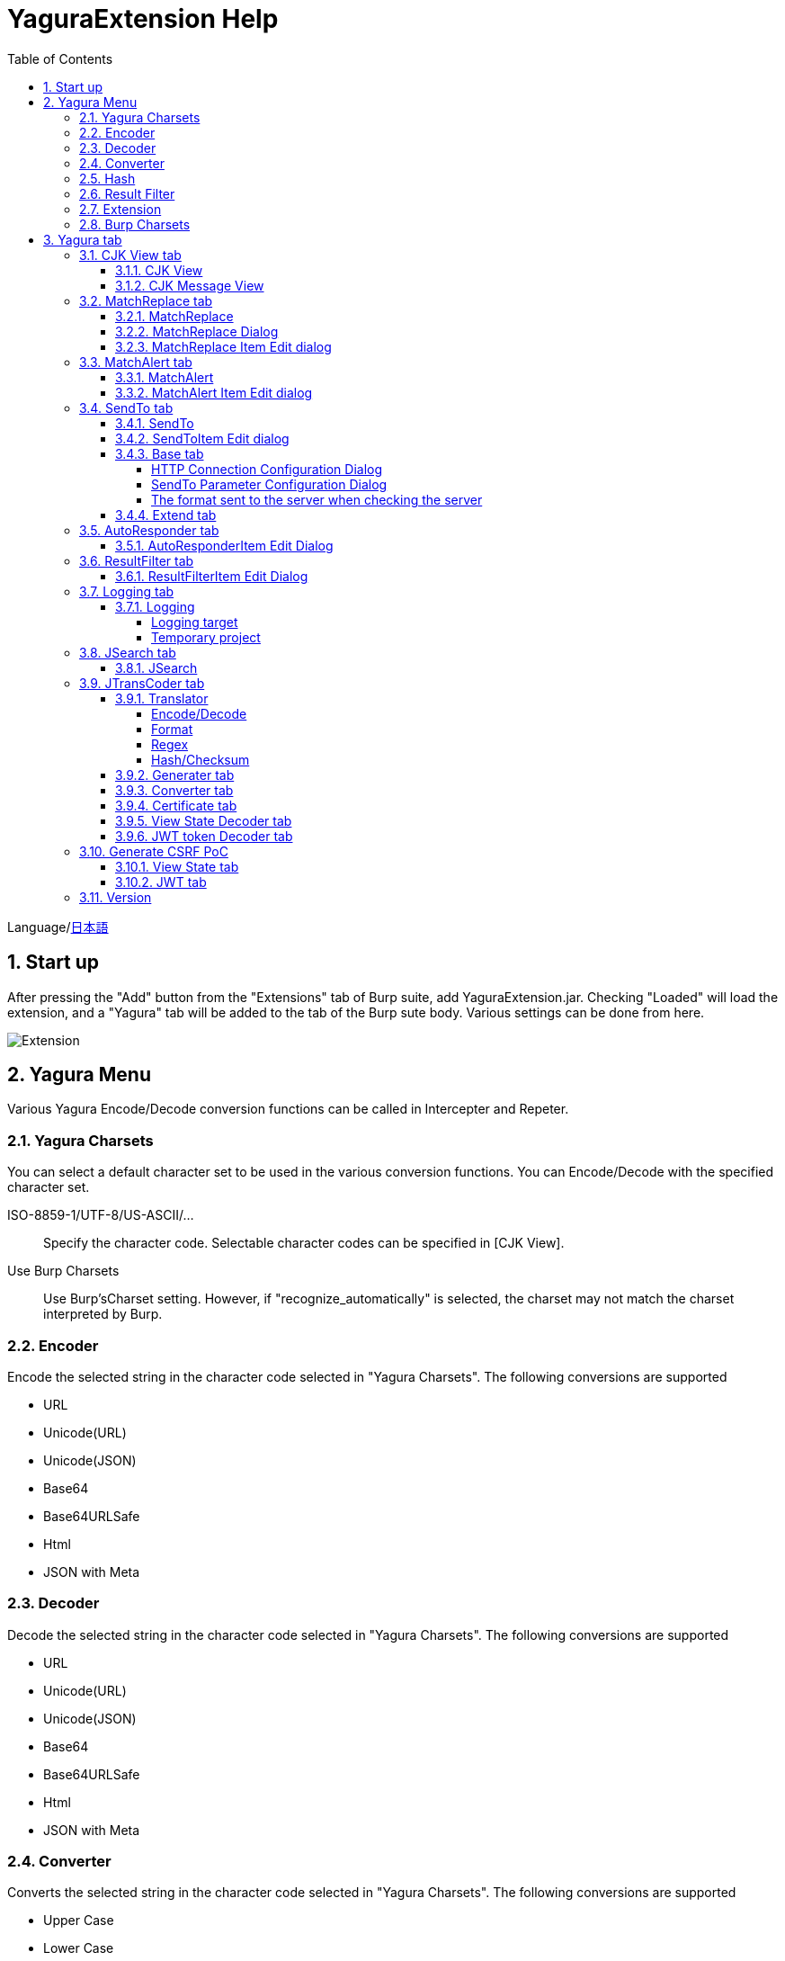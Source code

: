 = YaguraExtension Help
:toc2:
:toclevels: 4
:figure-caption: figure
:table-caption: table
:numbered:

Language/xref:help-ja.adoc[日本語]

== Start up 
After pressing the "Add" button from the "Extensions" tab of Burp suite, add YaguraExtension.jar.
Checking "Loaded" will load the extension, and a "Yagura" tab will be added to the tab of the Burp sute body.
Various settings can be done from here.

image:images/Extender_Yagura.png[Extension]

== Yagura Menu

Various Yagura Encode/Decode conversion functions can be called in Intercepter and Repeter.

=== Yagura Charsets

You can select a default character set to be used in the various conversion functions.
You can Encode/Decode with the specified character set.
 
   ISO-8859-1/UTF-8/US-ASCII/... ::
     Specify the character code.
     Selectable character codes can be specified in [CJK View].

   Use Burp Charsets::
      Use Burp'sCharset setting.
      However, if "recognize_automatically" is selected, the charset may not match the charset interpreted by Burp.

=== Encoder

Encode the selected string in the character code selected in "Yagura Charsets".
The following conversions are supported
  
  * URL
  * Unicode(URL)
  * Unicode(JSON)
  * Base64
  * Base64URLSafe
  * Html
  * JSON with Meta
  
=== Decoder

Decode the selected string in the character code selected in "Yagura Charsets".
The following conversions are supported

  * URL
  * Unicode(URL)
  * Unicode(JSON)
  * Base64
  * Base64URLSafe
  * Html
  * JSON with Meta

=== Converter

Converts the selected string in the character code selected in "Yagura Charsets".
The following conversions are supported

  * Upper Case
  * Lower Case
  * bin2hex
  * hex2bin
  * Full width -> Half width
  * Half width -> Full width

=== Hash

Hash calculation the selected string in the character code selected in "Yagura Charsets".
The following conversions are supported

  * md2
  * md5
  * sha1
  * sha256
  * sha384
  * sha512

=== Result Filter

It is possible to switch Bambda mode queries in Proxy History.
You can create a tab to switch Bambda mode in the Result Filter tab.

=== Extension

Run the selected extension.

  Paste include Target scope(multi-line)::
    Add a multi-line URL set on the clipboard to the Target Scope Include in scope.

  Paste include Top URL Target scope(multi-line)::
    Add a multi-line Top URL set on the clipboard to the Target Scope Include in scope.

  Paste exclude Target scope(multi-line)::
    Add a multi-line URL set on the clipboard to the Target Scope Exclude in scope.

  Paste SSL pass through(multi-line)::
    Add a multi-line URL set on the clipboard to the SSL pass through.

=== Burp Charsets

Changes the character code in the User settings of Burp.
It is equivalent to switching Charsets in Burp's [User Interface] -> [Inspector and Message Editor].

== Yagura tab

=== CJK View tab

image:images/custom_encoding.png[CJK View tab]

Use this tab to configure CJK (Chinese, Japanese, Korean). 
You can select the most frequently used encoding. The value selected here is the encoding that can be selected on the display screen of JTransCoder or JSON view.

==== CJK View

Target::
    A list of all encodings available in Java will be displayed.

Select::
    The selected encoding is listed.

[<], [>] button::
    Move the selected encoding to Target or Select.

[Up], [Down] button::
    Moves the order of the selected encoding.
    The order here is the order displayed in the encoding.

[Reset] button::
    Set the encoding for the selected language to the default.

[clip bord auto decode] check box::
    When checked, the character string copied from the Burp suite to the clipboard is automatically decoded so that it can be pasted to other applications without garbled characters.
    Judgment may fail because the character code is inferred from the byte string in the clipboard. +
    Not supported in current version.

==== CJK Message View

[Cenerate PoC] check box::
    Display the "Cenerate PoC" tab in the message tab.
   
[HTML Comment] check box::
    Display HTML Comment tab in message tab.

[JSON] check box::
    Display the JSON tab in the message tab.

[JSONP] check box::
    Display the JSONP tab in the message tab.

[JWT] check box::
    Display the JWT tab in the message tab.

[ViewState] check box::
    Display the ViewState tab in the message tab.

[Universal Raw] check box::
    Display the Raw tab corresponding to CJK in the message tab.
    Currently read-only.

[Universal Param] check box::
    Display the Param tab corresponding to CJK in the message tab.
    Currently read-only.

[lineWrap]::
    Sets whether text will be wrapped in the view or not. If checked, the text will be wrapped.

[Display max length]::
    Sets the maximum size of the View to be displayed. If the size of the request or response is very large, it may stop responding.

=== MatchReplace tab

image:images/custom_matchreplace.png[MatchReplace tab]

It is an extension of ** Match and Replace ** on the Proxy => Option tab of Burp sute itself. Create and switch between multiple ** Match and Replace **.
You can specify a regular expression forward reference as the replacement string. 
The ** Match and Replace ** of the Burp main unit is a unique implementation. Match and Replace on the main unit is evaluated, and then Match and Replace on the extended side is evaluated.

==== MatchReplace

[Select] button::
    Apply the selected MatchReplace.
    If you select Applied again, it will be canceled.
    
[New] button::
    Create a new MatchReplace.
    An empty MatchReplaceItem dialog appears.

[Edit] button::
    Edit the selected MatchReplace.
    The MatchReplaceItem dialog of the selected content is displayed.

[Remove] button::
    Delete the selected MatchReplace.

[Up], [Down] button: 
    Moves the order of the selected MatchReplace.

==== MatchReplace Dialog
image:images/custom_matchreplace_edit.png[MatchReplaceItem Dialog]

[in-scope only] check box::
    Search only when it matches the conditions of Burp Target Scope.

[burp import match and replace rule] button::
    Imports current Burp match and replace settings. +
    Not supported in current version.

[Edit] button::
    Edit the selected MatchReplace.

[Remove] button::
    Delete the selected MatchReplace.

[Up], [Down] button::
    Moves the order of the selected MatchReplace Item.

[All Clear] button::
    Delete all lists.

[Add], [Update] button::
    Add MatchReplace. Update if it is being edited.

==== MatchReplace Item Edit dialog
image:images/custom_matchreplace_item.png[MatchReplaceItem Edit dialog]

Type(Replacement target)::
    Select from request heder, request body, response heder, response body.

Match(Before replacement)::
    character string before replacement to be replaced.

Replace(After replacement)::
    replacement character string to be replaced.
    If request heder or response heder is selected as the replacement target and only the replaced character is entered, a header line will be added.
    You can also specify a capture group such as $1, $2.
    Non-ASCII characters cannot be specified here. If specified, the characters will be converted to?.
    To specify a character other than ASCII characters, use meta characters.

[Regexp] check box::
    When checked, enable regular expressions.

[IgnoreCase] check box::
    When checked, ignore case.

[Metachar] check box::
    Enable metacharacters.
    The following meta characters are available.

[options="header", cols="2,8"]
|=======================
|meta char|conversion character
|\r       |Convert to CR(0x0d)
|\n       |Convert to LF(0x0a)
|\b       |Convert to 0x08
|\f       |Convert to 0x0c
|\t       |Convert to TAB(0x09)
|\v       |Convert to 0x0b
|\xhh     |Hexadecimal notation, specify two hexadecimal characters for hh. Use when you want to convert the byte string as it is.
|\uhhhh   |Specify Unicode code in hexadecimal for hhhh in Unicode notation. Unicode characters are automatically converted to the guessed character code of the guessed response. If there is no corresponding character, it is converted to?.
|=======================

=== MatchAlert tab

image:images/custom_matchalert.png[MatchAlert tab]

Notifies you when a character that matches the specified string appears in the response. It is assumed that a character string of ErrorCode such as Exception is registered.
There are the following five notification methods, and you can select multiple methods at the same time

. How to notify on the Burp Alerts tab

. How to notify by message in task tray +
  Not supported in current version.

. How to change HighlightColor of matched history +
  It is effective when proxy is checked.

. How to change the comment of the matched history +
  It is effective when proxy is checked.

. Create a Scanner Issue with the matched content and the specified value.

==== MatchAlert

[Enable Alert] check box::
    Enable the MatchAlert function when checking.
[Edit] button::
    Edit the selected MatchAlert Item.

[Remove] button::
    Delete the selected MatchAlert Item.

[Add], [Update] button::
    Add a MatchAlert Item. Updates while editing.

==== MatchAlert Item Edit dialog

image:images/custom_matchalert_item.png[MatchAlertItem Edit dialog]

Type(Search target)::
    Select from request or response

Match(Match string)::
    string you want to match.

Target(Alert target)::
    proxy, repeater, spider, intruder, scanner, sequencer
    The checked target will be the target of MatchAlert.

[Regexp] check box::
    Enable regular expression when checked.

[IgnoreCase] check box::
    When checked, ignore case.

[alert tabs] check box::
    Alerts in the Burp suite will be notified.

[try message] check box::
    The tray message will be the notification destination.
    Not supported in current version.

[Highlight Color] check box::
    If the string matches, the HighlightColor of the corresponding Burp History will be the specified color +
    Valid only when you check the proxy log.

[comment] check box::
    If the string matches, the comment of the history of the corresponding Burp will be the specified comment +
    Valid only when you check the proxy log.

[capture group] check box::
    When a string is matched, the string of the matched capture group can be set as a comment 
    By specifying a group reference such as "$1", "$2", etc. in the comment section, the value of the corresponding group becomes the comment.

[scanner issue] check box::
    If the strings match, create an issue for that Scanner.

=== SendTo tab

image:images/custom_sendto.png[SendTo tab]

This is a function using the extended menu of Burp.
You can increase the number of right-click menus displayed from the Burp History, etc., and call up the specified function from the menu. The content sent is the content of the selected History request and response.

==== SendTo

[Send To Submenu] check box::
    If checked, the Send To Menu will be displayed as a submenu.

[Edit] button::
    Edit the selected SendToItem.
    The Edit dialog of SendToItem of the selected content is displayed.

[Remove] button::
    Delete the selected SendToItem.

[Up], [Down] button::
    Moves the order of the selected SendToItem.
    The order here is the order displayed in the right-click menu.

[Add] button::
    Add SendToItem.
    An empty SendToItem edit dialog appears.

[Duplicate] button::
    Duplicate SendToItem.
    The edit dialog for the selected SendToItem will appear.
    Each item can be modified and added as desired.
 
==== SendToItem Edit dialog

SendTo has a Base tab and an Extend tab. In the Base tab, it is convenient to register a binary editor, file comparison tool, etc. When you call the editor from the right-click, the binary editor is started with the temporarily created file as an argument. In the case of the comparison tool, you can compare by selecting two histories. This was created because Burp's HEX dump and Compare functions are difficult to use.

The Extend tab has useful functions that cannot be supported by the Base tab.

==== Base tab
image:images/custom_sendto_base.png[SendToItem Edit Base Dialog]

Menu Caption::
    Menu name

Target::
    Describe the execution path of any binary editor or file comparison tool.
    If server is checked, write a URL starting with http:// or https:// .

[server] check box::
    Check when sending to the server.
    If server is checked, send multipart data to the URL described in Target.

[reverse order] check box::
    Send in the reverse order of the selected list.

[requset], [response] check box::
    It is sent to the registered Target when requset or response of the request is checked. +
    Request and response can choose to send either header or body.

===== HTTP Connection Configuration Dialog

If checked for sending to server, the HTTP client used to send SendTo can be configured.

image:images/custom_sendto_server_connection.png[Edit SendToItem SendTo Connection Setting Dialog]

This can be set if the server is checked.

* Use Burp Proxy Settings
** Use Burp's HTTP client for sending SendTo.

* Use Custom Proxy Settings
** Use your own HTTP client for sending SendTo.

.Timeout

Connection/Read/Write::
    Specifies the number of seconds until timeout.

.Authorization

Authorization Type::
    Specify the authentication method; BASIC and DIGEST are selectable.

User::
    Specify the authentication user name.
  
Password::
    Specify the authentication password.

.Proxy

Protocol::
    Specify the Proxy protocol: HTTP and SOCKS can be selected.

Host::
    Specify the host of the Proxy.

Port::
    Specify the port number of the Proxy.

User::
    Specify the Proxy authenticated user name.
  
Password::
    Specify the Proxy authenticated password.

.Client Certificate
 [use Client Certificate] checkbox:: Enable client certificates.

.Server Certificate
 [ignore Validate Certification] checkbox:: Ignore HTTPS server certificate validation if checked

===== SendTo Parameter  Configuration Dialog

If checked for sending to server, Customize the request parameters used to send SendTo.

image:images/custom_sendto_server_sendtoparameter.png[SendToItem Edit SendTo Connection Setting Dialog]

override SendTo parameter::
  Use Burp HTTP client for sending SendTo.

use request name::
 Send with the contents specified in the reqName parameter.
 
. history comment +
 Send comment on the proxy history.

. response title tag +
 Send the value of the response title tag.

use request comment::
  The content specified in the reqComment parameter is sent.
  The contents that can be sent are the same as for reqName.

===== The format sent to the server when checking the server

It is sent to the server in the form of multipart data. It includes the following

    host ::
        hostname
    port::
        Port name
    protocol::
        protocol name(http or https)
    url::
        url string
    requset::
        requset
    response::
        response
    reqName::
        request name
    reqComment::
        request comment
    comment::
        comment
    highlight::
        Selected Highlight Color
        One of the following values +
        white, red, orange, yellow, green, cyan, blue, pink, magenta, gray +
        white is equivalent to not selected.
    encoding::
        guess encoding

----
Content-Type: multipart/form-data; boundary=---------------------------265001916915724
Content-Length: 988

-----------------------------265001916915724
Content-Disposition: form-data; name="host"

example.jp
-----------------------------265001916915724
Content-Disposition: form-data; name="port"

80
-----------------------------265001916915724
Content-Disposition: form-data; name="protocol"

http
-----------------------------265001916915724
Content-Disposition: form-data; name="url"

http://example.jp/
-----------------------------265001916915724
Content-Disposition: form-data; name="comment"


-----------------------------265001916915724
Content-Disposition: form-data; name="reqName"


-----------------------------265001916915724
Content-Disposition: form-data; name="reqComment"


-----------------------------265001916915724
Content-Disposition: form-data; name="highlight"

red
-----------------------------265001916915724
Content-Disposition: form-data; name="request"; filename="request"
Content-Type: text/plain

request header and body
-----------------------------265001916915724
Content-Disposition: form-data; name="response"; filename="response"
Content-Type: text/plain

Response header and body
-----------------------------265001916915724
Content-Disposition: form-data; name="encoding"

UTF-8
-----------------------------265001916915724--
----

At the moment, there is no (public) web application that can accept this format.
sample/sendto.php contains a sample PHP application that only receives and displays this format. Please refer here if you want to implement.

==== Extend tab
image:images/custom_sendto_extend.png[SendToItem Edit Extend Dialog]

    send to jtranscoder::
        Sends the selected string to the input of JTransCoder.
    request and response to file::
        Save request and response to a file.
    request body to file::
        Save only the body part of the request to a file.
    response body to file::
        Save only the body part of the response to a file.
    paste from jtranscoder::
        Paste the string from Output of JTransCoder.
    paste from clipboard::
        Paste the character string from the clipboard in the specified encoding.
    message info copy::
        Copy the message information to the clipboard.
    add host to include scope::
        Add URL scheme and host to include in scope.
    add host to exclude scope::
        Add URL scheme and host to exclude in scope.
    add exclude scope::
        Add URL to exclude in scope.

=== AutoResponder tab

image:images/custom_autoresponder.png[AutoResponder tab]

You can define a fixed response for a request.

[Enable] button::
    Enables AutoResponder when checked.

[Edit button:: Edits the selected AutoResponderItem: 
    Edits the selected AutoResponderItem.
    The edit dialog of the selected AutoResponderItem is show.

[Remove] button::
    Deletes the selected AutoResponderItem.

[Up], [Down] buttons:::
    Move the order of the selected AutoResponderItem.
    The order here is the order in which AutoResponder is applied.

[Add] button::
    Adds an AutoResponderItem.
    The edit dialog for an empty AutoResponderItem is show.

==== AutoResponderItem Edit Dialog

image:images/custom_autoresponder_item.png[AutoResponderItem Edit Dialog]

Method::
    Specifies the method to match; if Any is checked, it will match any method.

Match URL::
    Specify the URL to be matched. The specified value will be matched forward.

[Regexp] checkbox::
    When checking, enable regular expressions for URL to be matched.

[IgnoreCase] checkbox::
    Ignore the case of the URL to be matched when checking.

Replace::
    Specify the file to be used as the response.

[Body only] checkbox::
    Specify the file to be used as a response.
    If unchecked, a response header must also be included in the file.

[Conent-Type] checkbox::
    Specify the Conent-Type of the response. This is valid only when [Body only] is checked.

=== ResultFilter tab

image:images/custom_resultfilter.png[ResultFilter tab]

Configure the Proxy to switch Bambda mode.

[New] button::
    Adds an ResultFilterItem.
    The edit dialog for an empty ResultFilterItem is show.

[Edit] button::
    Edits the selected ResultFilterItem.
    The edit dialog of the selected ResultFilterItem is show.

[Remove] button::
    Deletes the selected ResultFilterItem.

[Up], [Down] button::
    Move the order of the selected ResultFilterItem.
    The order here is the order in which ResultFilter is applied.

==== ResultFilterItem Edit Dialog

image:images/custom_resultfilter_item.png[ResultFilterItem  Edit Dialog]

[Convert to Bambda] Button::
    Converts the given configuration into a Bambda query.

[Import Bambda] Button::
    Import Burp Bambda configuration.

=== Logging tab

image:images/custom_logging.png[Logging tab]

Automatic log logging function.
This function automatically saves the log without having to select the log every time.

==== Logging

[auto logging] check box::
    If checked, log will be recorded automatically. It is created in the directory specified by LogDir.

Log Dir::
Specify the directory where logs are created.
    A directory in date format (burp_yyyyMMdd) is created.
    If the same date already exists, the directory for that date is used. If the log file name to be output exists, it will be added.

Log size::
    Specify the maximum size of the log file. If the file limit is reached, a log is created with a new name.
    When the log size reaches the upper limit, it is added like .1, .2.
----
proxy-message.log
proxy-message.log.1
proxy-message.log.2
	:
----

If you specify 0, there is no upper limit.

Compress Log::
     Compresses logs.

===== Logging target

[ProxyLog] check box::
     ProxyLog of the value after the change in Match and Replace or Inspecter is recorded.

[ToolLog] check box::
     Log values ​​of various tools are recorded.

[history is included] check box::
     This can be checked only when auto logging is off.
     If checked, all logs currently recorded in History are recorded in a file.

[Exclude Extension] check box::
     Exclude the configured extension from logging.

===== Temporary project

[Temporary project warning when closing  Burp Suite]  check box::
   If you try to close Burp in the Temporary project state, a pop-up warning will be displayed.

[Popup Time] ::
    Specify the time of popup between 1000 ms and 10000 ms. The default is 3000 ms.

=== JSearch tab

image:images/custom_jsearch.png[JSearch tab]

JSearch tab is a function to search characters from the History list of Proxy.

==== JSearch

[Search] button::
    Search by the value entered in the text box from the history list of Proxy.

[Smart Match] check box::
    Executes a search that considers multiple escapes such as HTML escape and URL encoding.
    Regular expressions cannot be enabled.

[Regexp] check box::
    Enable regular expression when checked.

[IgnoreCase] check box::
    Ignore case when checked.

[in-scope only] check box::
    Set the search target to a path that matches the scope on the Target tab of Burp.

request::
    Specify the search to requests (Header, Body).

response::
    Specify the search target (header, body)

[comment] check box::
    Include comments in search.

Search Encoding::
    Specify the encoding when searching.

=== JTransCoder tab
Transcoder tab is a function to perform various encoding and decoding.

==== Translator
image:images/custom_jtranscoder.png[Translator tab]

Encode Type::
    Specify the character string to be converted when encoding.

Convert Case::
    Specifies whether the hexadecimal representation of the character when it is encoded is uppercase or lowercase.

NewLineMode::
    Specify the line feed code of the editor.

View::
    Checking lineWrap will wrap the display.

Encodeing::
    Specify the encoding of the character to be converted. The encoding that can be selected in the combo box is the one set in the Encoding tab. +
    Check Raw to encode and decode with ISO-8859_1. +
    If you check Guess, the character code will be automatically determined and encoded and decoded.

[Clear] button::
    Clear the contents of Input and Output.

[Output => Input] button::
    Sends the contents of Output to Input.

[Output Copy] button::
    Sends the contents of Output to the clipboard.

History combo box::
    The conversion history is recorded, and you can get the previous conversion by selecting it.

===== Encode/Decode

[Smart Decode] button::
    Automatically determine the character string format and decode.

[Encode]/[Decode] button::
    Performs encoding and decoding conversion using the selected conversion method.

Performs the checked encoding / decoding.

URL(%hh)::
    Performs URL encoding and decoding.

URL(%uhhhh)::
    Performs URL encoding and decoding in Unicode format.

Base64::
    Encodes and decodes Base64 format.

64 newline::
    Specify this when performing line breaks with 64 characters when encoding in Base64 format.

76 newline::
    Specify this when performing line breaks with 76 characters when encoding in Base64 format.

Padding::
    Specify whether to pad when encoding in Base64 format.

Base64URLSafe::
    Encodes and decodes Base64 URLSafe format.

Base32::
    Encodes and decodes Base32 format.

Base16::
    Encodes and decodes Base16 format.

QuotedPrintable::
    Encodes and decodes QuotedPrintable format.

Punycode::
    Perform Punycode encoding and decoding.

HTML(<,>,",')::
    Encode and decode HTML.
    Encoding is performed only for (<,>,',").

&#d;::
    Encodes and decodes the entity reference format in decimal format.

&#xhh;::
    Encodes and decodes the entity reference format in hexadecimal format.

hh(byte)::
    Encodes and decodes in hexadecimal format in byte code units.

\xhh(unicode)::
    Encodes and decodes in hexadecimal format in unicode code units.

\xhh(byte)::
    Encodes and decodes in hexadecimal format in byte code units.

\ooo::
    Encodes and decodes in octal format.

\uhhhh::
    Encodes and decodes in Unicode format.

$hhhh::
    Encodes and decodes in $ format.

Gzip::
    Gzip compression and decompression.

ZLIB::
    Performs compression and decompression by ZLIB.

ZLIB(with Gzip)::
    Performs compression and decompression by ZLIB(Supports GZIP compatible compression).

UTF-7::
    Encodes and decodes UTF-7.

UTF-8::
    Performs UTF-8 encoding. URL-encodes 2-byte, 3-byte, and 4-byte expressions.

C Lang::
    Performs C-style escaping.

JSON::
    Performs JSON literal escaping.

SQL::
    Performs escape in the SQL language format.

Regex::
    Escapes a regular expression.

Metachar checkbox::
    Enables encoding and decoding of meta characters.
    The following meta characters are available.

[options="header", cols="2,8"]
|=======================
|meta char|conversion character
|\r       |Convert to CR(0x0d)
|\n       |Convert to LF(0x0a)
|\t       |Convert to TAB(0x09)
|=======================

===== Format

Minify::
    Compress XML and JSON.

Beautify::
    Format XML and JSON.

[Smart Format] button::
     Formats a string. Supports XML and JSON formatting.

===== Regex

Smart Math::
   Smart Math generates regular expressions to match various escapes.

with Byte::
   When checked, include regular expressions that take byte matching into Smart Math.

===== Hash/Checksum

The hash value is calculated using the value entered in the text area.

md2::
    Calculate hash with md2

md5::
    Calculate hash with md5

sha1::
    Calculate hash with sha1

sha256::
    Calculate hash with sha256

sha384::
    Calculate hash with sha384

sha512::
    Calculate hash with sha512

sha512/224::
    Calculate hash with sha512/224

sha512/256::
    Calculate hash with sha512/256

sha3-224::
    Calculate hash with sha3-224

sha3-256::
    Calculate hash with sha3-256

sha3-384::
    Calculate hash with sha3-384

sha3-512::
    Calculate hash with sha3-512

SHAKE128::
    Calculate hash with SHAKE128

SHAK256::
    Calculate hash with SHAKE256

SKEIN-256-128::
    Calculate hash with SKEIN-256-128

SKEIN-256-160::
    Calculate hash with SKEIN-256-160

SKEIN-256-224::
    Calculate hash with SKEIN-256-224

SKEIN-256-256::
    Calculate hash with SKEIN-256-256

SKEIN-512-128::
    Calculate hash with  SKEIN-512-128

SKEIN-512-160::
    Calculate hash with SKEIN-512-160

SKEIN-512-224::
    Calculate hash with SKEIN-512-224

SKEIN-512-256::
    Calculate hash with SKEIN-512-256

SKEIN-512-384::
    Calculate hash with SKEIN-512-384

SKEIN-512-512::
    Calculate hash with SKEIN-512-512

SKEIN-1024-384::
    Calculate hash with SKEIN-1024-384

SKEIN-1024-512::
    Calculate hash with SKEIN-1024-512

SKEIN-1024-1024::
    Calculate hash with SKEIN-1024-1024

KECCAK-288::
    Calculate hash with KECCAK-288

KECCAK-384::
    Calculate hash with KECCAK-384

KECCAK-512::
    Calculate hash with KECCAK-512

HARAKA-256::
   Calculate hash with  HARAKA-256

HARAKA-512::
   Calculate hash with HARAKA-512


RIPEMD128::
    Calculate hash with RIPEMD128

RIPEMD160::
    Calculate hash with RIPEMD160

RIPEMD256::
    Calculate hash with RIPEMD256

RIPEMD320::
    Calculate hash with RIPEMD320

GOST2012-256::
    Calculate hash with GOST3411-2012-256

GOST2012-512::
    Calculate hash with GOST3411-2012-512

DSTU7564-256::
    Calculate hash with DSTU7564-256

DSTU7564-384::
    Calculate hash with DSTU7564-384

DSTU7564-512::
    Calculate hash with DSTU7564-512

BLAKE2B-160::
    Calculate hash with BLAKE2B-160

BLAKE2B-256::
    Calculate hash with BLAKE2B-256

BLAKE2B-384::
    Calculate hash with BLAKE2B-384

BLAKE2B-512::
    Calculate hash with BLAKE2B-512

BLAKE2S-128::
    Calculate hash with BLAKE2S-128

BLAKE2S-160::
    Calculate hash with BLAKE2S-160

BLAKE2S-224::
    Calculate hash with BLAKE2S-224

BLAKE2S-256::
    Calculate hash with BLAKE2S-256

BLAKE3-256::
    Calculate hash with BLAKE3-256

Tiger::
    Calculate hash with Tiger

PARALLEL128-256::
   Calculate hash with PARALLELHASH128-256

PARALLEL256-512::
   Calculate hash with PARALLELHASH256-512

TUPLE128-256::
   Calculate hash with TUPLEHASH128-256

TUPLE256-512::
   Calculate hash with TUPLEHASH256-512

GOST3411::
    Calculate hash with GOST3411

WHIRLPOOL::
    Calculate hash with WHIRLPOOL

SM3::
   Calculate hash with SM3


CRC32::
    Calculate checksum by crc32

CRC32C::
    Calculate checksum by crc32c

Adler-32::
    Calculate checksum by Adler-32

MurmurHash2/32::
    Calculate checksum by MurmurHash2 32bit

MurmurHash2/64::
    Calculate checksum by MurmurHash2 64bit

==== Generater tab

The Generater has a sequence tab and a random tab.

.sequence tab

The sequence tab is a simple function for generating a continuous character list.

.sequence-Numbers tab

image:images/custom_gene_seq.png[Generater tab]

Generate format string input ::
    format string in C language printf format.
    A format string can specify only one numeric format.

start::
    start number for the list.

end::
    end number of the list. Generates up to the ending number.

step::
    number of increments from start to end.

.sequence-Date tab

image:images/custom_gene_date.png[Generater tab]

Generate format string input ::
    format string in the DateTimeFormatter format of the Java language.

start::
    start date of the list.

end::
    end date of the list. Generated until the end date.

step::
    number of increments of the date from start to end.

[generate] button::
    Generates a list with the specified information.

[List Copy] button::
    Output the generated list to the clipboard.

[Save to file] button::
    Output the generated list to a file.

.random tab

The andom tab is a simple function for generating a random character list.

image:images/custom_gene_random.png[random tab]

Character::
    Character specifies the type of character to be generated.

Character length::
    Specify the length of the number of characters to be generated.

generator count::
    number to generate.

[generate] button::
    Generates a list with the specified information.

[List Copy] button::
    Output the generated list to the clipboard.

[Save to file] button::
    Output the generated list to a file.

==== Converter tab

The Base tab is a simple function for converting radixes.

.Base tab

image:images/custom_converter_base.png[Base tab]

Bin::
    input the binary number.

Oct::
    input the octal number.

Dec::
    input the decimal number.

Hex::
    input the hexadecimal number.

Radix32 ::
    input the 32-base number.

.Date tab

image:images/custom_converter_date.png[Date tab]

ZoneDate::
    input the date.

Date(Default ZoneId)::
    Displays the date entered converted with the default zone ID.

Unixtime::
    input the unixtime.

Java serial::
    Input the time expressed in Java milliseconds.

Excel serial::
    Input the time represented by the serial value of Excel

.IP Format Tab

Converts an IP address to each format.

Dotted Decimal IP ::
    Enter the IPv4 address to be converted from.

    Example: 192.168.2.1

Dotted Octal IP ::
    Convert to an octal IP address separated by a "."

    Example: 0300.0000.0002.0001

Octal IP ::
    Converts to an octal IP address.

    Example: 030000001001

Dotted Hex IP ::
    Converts to a hexadecimal IP address separated by a "."

    Example: 0xc0.0x00.0x02.0x01

Hex IP ::
    Converts to a hexadecimal IP address.

    Example: 0xc0000201

Ineger IP ::
    Converts to a decimal IP address.

    Example: 3221225985

==== Certificate tab

Performs various conversions and exports of certificates.

image:images/custom_certificate.png[Certificate tab]

[JKS] [PKCS12] button::
    Choose the type of certificate.

[Import] button::
    Import the certificate.

[Certificate and Private key in PEM format] button::
    Export in PEM format, including private and public keys.

[Certificate in PEM format] button::
    Export in PEM format, including public keys.

[Certificate in DER format] button::
    Export in DER format, including public keys.

[Certificate in DER format] button::
    Export in DER format including the private key.

[Provide certificate on the server] checkbox::
    Starts a server to import certificates on the specified port.
  
[Export] button::
    Export certificates.

==== View State Decoder tab

image:images/custom_jtranscoder_ViewState_decoder.png[View State Decoderタブ]

[ViewState] text area::
  Input the ViewState to decode.

[expand] button::
    Expand the selected tree.

[collapse] button::
    Collapse the selected tree.

[Decode] button::
    Decode ViewState.

[Clear] button::
    Clear ViewState.

==== JWT token Decoder tab

image:images/custom_jtranscoder_JWT_decoder.png[JWT token Decoder tab]

[JWT] text area::
  Input the JWT to decode.

[Header] text area::
  Decode and display the JWT Header.

[Payload] text area::
  Decode and display the JWT Payload.

[Signature] text area::
  Decode and display the JWT Signature.

=== Generate CSRF PoC

This function is mainly for creating PoC for CSRF (Cross Site Request Forgery).

At places where requests can be confirmed, such as the History tab of the Proxy,
Displayed when the selected request is a POST request.

image:images/custom_CSRF_PoC.png[YaguraExtender CSRF-PoC]

[Generate] button::
    Generate PoC according to the set conditions.
    If you change the conditions, you need to generate again by pressing the [Generate] button.
   
[Copy to Clipbord] button::
    Copy the generated PoC to the clipboard. +
    Character codes are ignored.

[Save to file] button::
    Save the generated PoC to a file. +
    It is saved with the specified character code.   
   
[auto submit] check box::
    Generates an automatically submitted PoC.

[Time Delay] check box::
    Generate a PoC to be submitted after a specified time (seconds). +
    Enabled only when [auto submit] is checked.

[https] check box::
    Check if the PoC request needs to be HTTPS.
    The value automatically determined from the selected request will be the default.

[GET] check box::
    Make the PoC request method a GET method.

[multi form] check box::
    Outputs code that is useful for creating a multi-form PoC.

[HTML5] check box::
    Create a PoC trap using HTML5 functions.
    Check here when performing binary upload.   
   
[Binay] check box::
    No check is required in the current version.
    If you check [HTML5], binary upload is enabled by default.

.Content-Type
    auto:: Content-Type is automatically determined.
    urlencode:: Create PoC using text field. +
    multi part:: Make this selection when Content-Type is Multi part. +
    plain:: Create PoC using text area. +
        Select when you want to send the contents of the Body as it is. +
        This may not work for items that contain binaries. In that case, please use Binay of HTML5.

==== View State tab

image:images/custom_viewstate.png[View State  tab]

[expand] button::
    Expand the selected tree.

[collapse] button::
    Collapse the selected tree.

[Decode] button::
    Decode ViewState.

[Clear] button::
    Clear ViewState.

==== JWT tab

image:images/custom_JWT.png[JWT tab]

[JWT] combo box::
  Select the JWT to decode.

[Header] text area::
  Decode and display the JWT Header.

[Payload] text area::
  Decode and display the JWT Payload.

[Signature] text area::
  Decode and display the JWT Signature.

=== Version
Displays version information.

image:images/custom_version.png[Version tab]

[Import] button::
    Import settings in JSON format.

[Export] button::
    Export the settings in JSON format.

